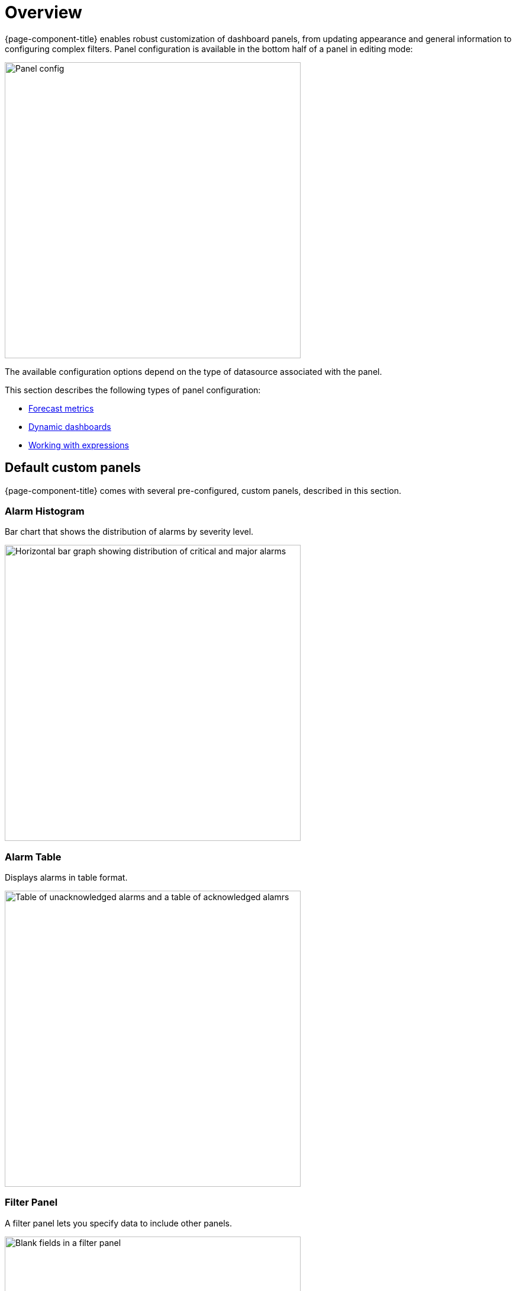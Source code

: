 :imagesdir: ../assets/images
[[pc-index]]
= Overview

[.lead]
{page-component-title} enables robust customization of dashboard panels, from updating appearance and general information to configuring complex filters.
Panel configuration is available in the bottom half of a panel in editing mode:

image::gf-panel-config.png[Panel config, 500]

The available configuration options depend on the type of datasource associated with the panel.

This section describes the following types of panel configuration:

* xref:forecasting.adoc[Forecast metrics]
* xref:dynamic-dashboard.adoc[Dynamic dashboards]
* xref:expressions.adoc[Working with expressions]

[[custom-panel]]
== Default custom panels

{page-component-title} comes with several pre-configured, custom panels, described in this section.

=== Alarm Histogram
Bar chart that shows the distribution of alarms by severity level.

image::alarm-histogram.png[Horizontal bar graph showing distribution of critical and major alarms, 500]

=== Alarm Table
Displays alarms in table format.

image::alarm-panel.png[Table of unacknowledged alarms and a table of acknowledged alamrs, 500]

=== Filter Panel
A filter panel lets you specify data to include other panels.

image::filter-panel.png[Blank fields in a filter panel, 500]

=== Flow Histogram
Bar chart that shows the distribution of flows data.

image::flow-histogram.png[Horizontal bar graph that displays network flow data, 500]